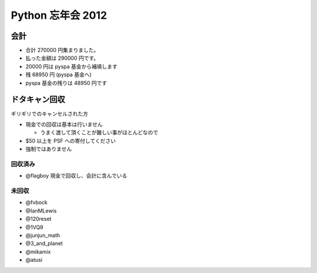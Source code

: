 ##################
Python 忘年会 2012
##################

会計
====

- 合計 270000 円集まりました。
- 払った金額は 290000 円です。
- 20000 円は pyspa 基金から補填します

- 残 68950 円 (pyspa 基金へ)

- pyspa 基金の残りは 48950 円です

ドタキャン回収
==============

ギリギリでのキャンセルされた方

- 現金での回収は基本は行いません

  - うまく渡して頂くことが難しい事がほとんどなので
- $50 以上を PSF への寄付してください
- 強制ではありません


回収済み
--------

- @flagboy 現金で回収し、会計に含んでいる

未回収
------

- @fvbock
- @IanMLewis
- @120reset
- @1VQ9
- @junjun_math
- @3_and_planet
- @mikamix
- @atusi
